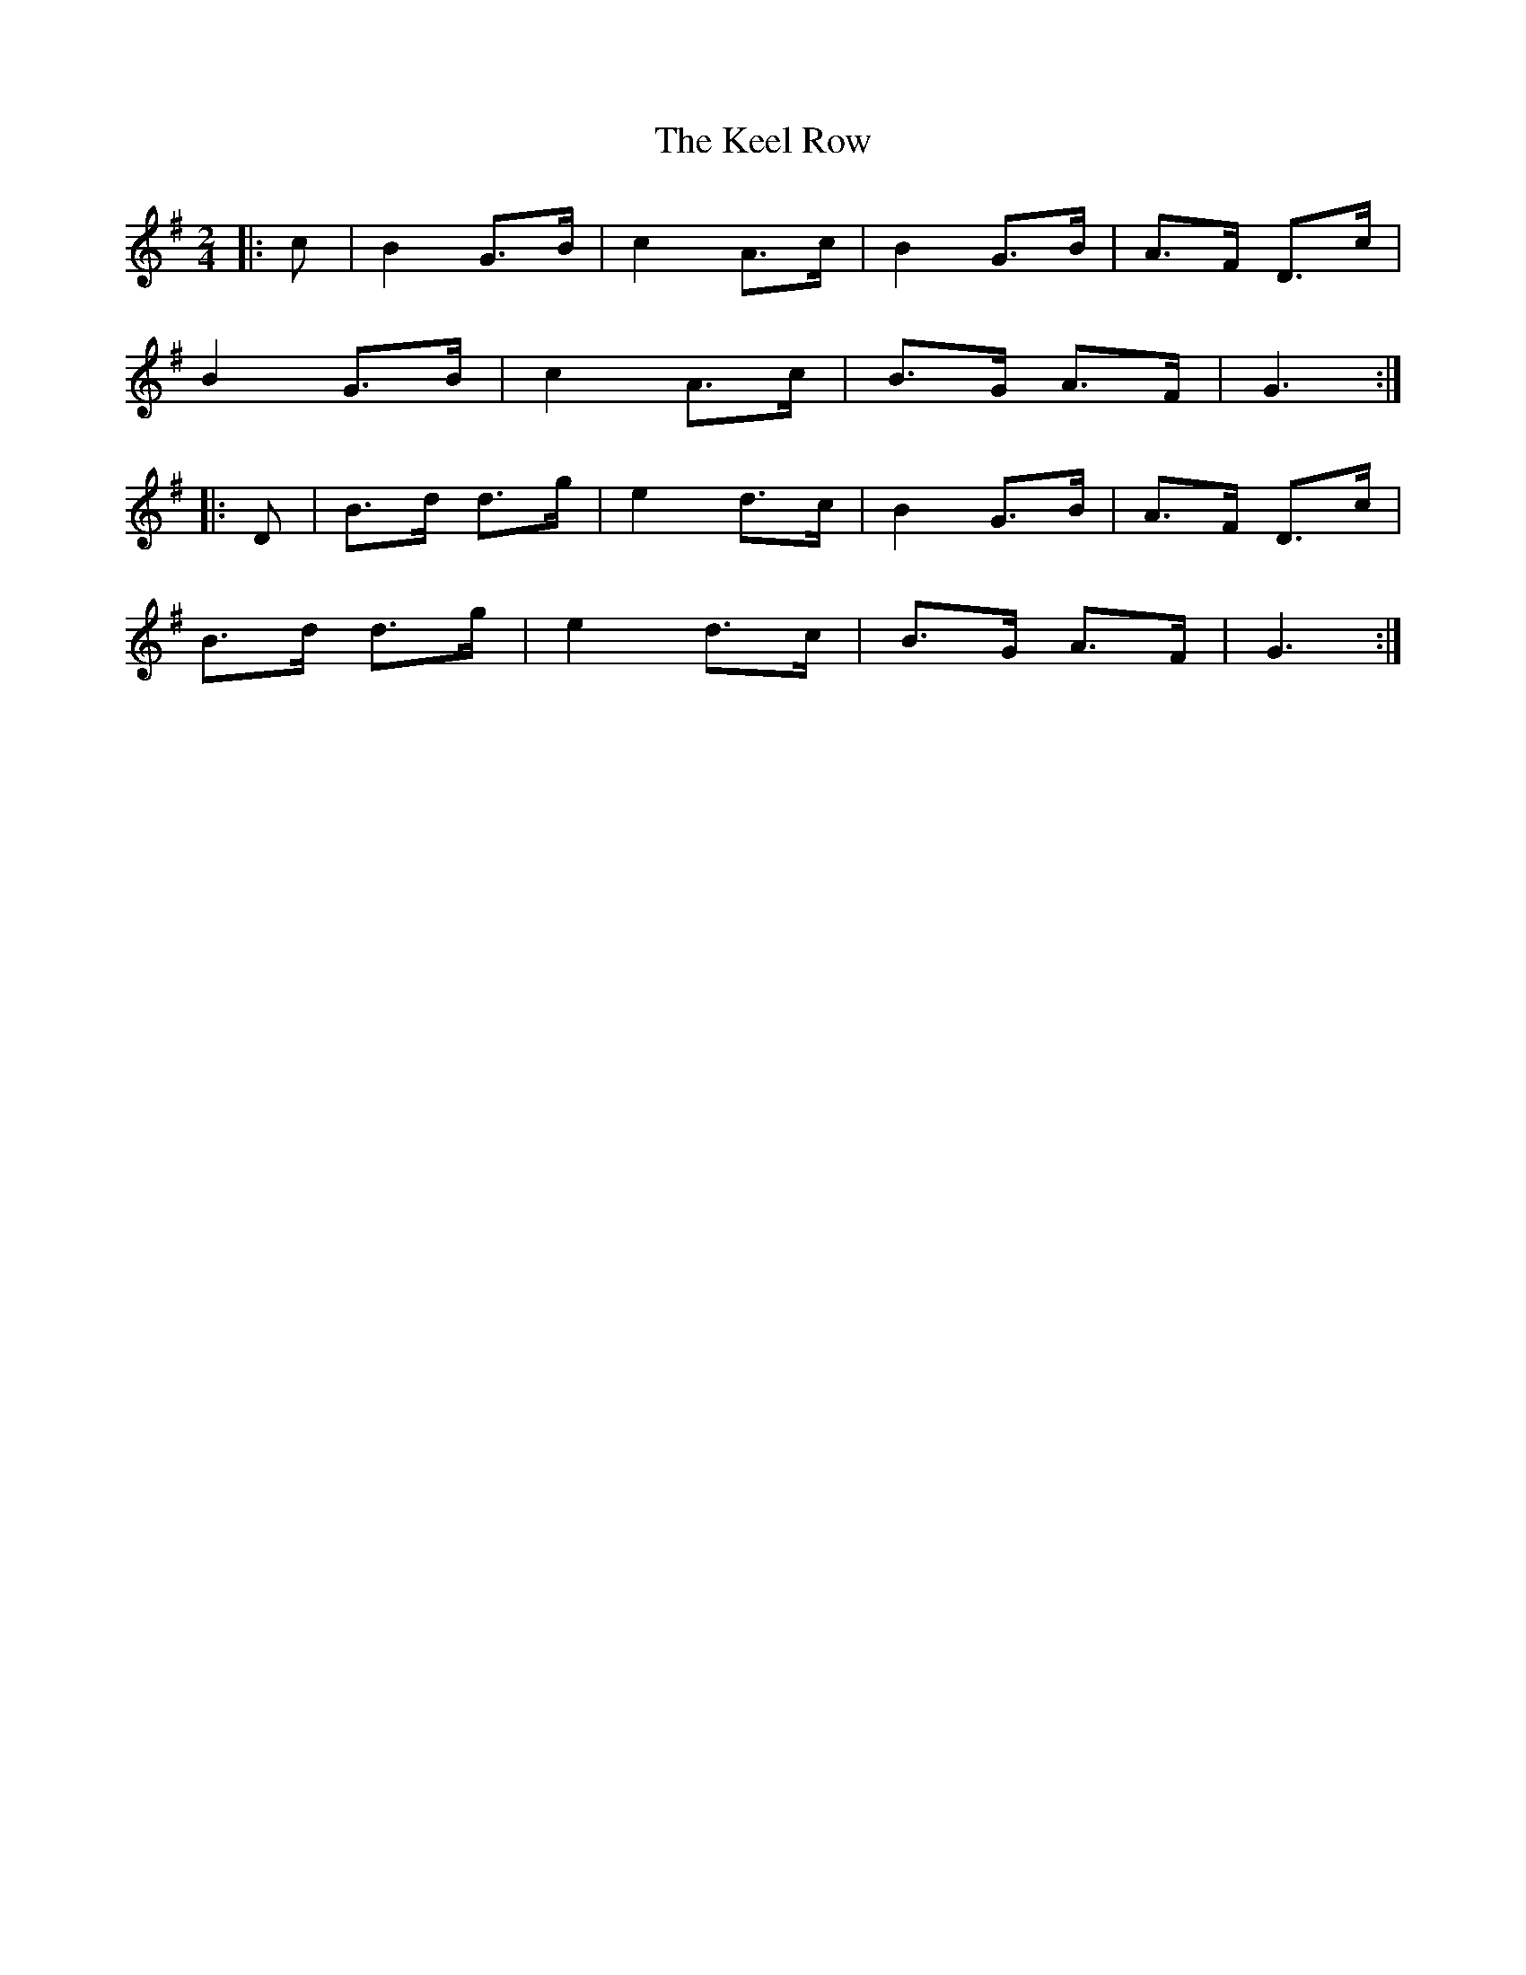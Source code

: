 X: 1
T: Keel Row, The
Z: tallship
S: https://thesession.org/tunes/9755#setting9755
R: polka
M: 2/4
L: 1/8
K: Gmaj
|:c | B2 G>B | c2 A>c | B2 G>B | A>F D>c |
B2 G>B | c2 A>c | B>G A>F | G3 :|
|:D |B>d d>g | e2 d>c | B2 G>B | A>F D>c |
B>d d>g | e2 d>c |B>G A>F | G3 :|
